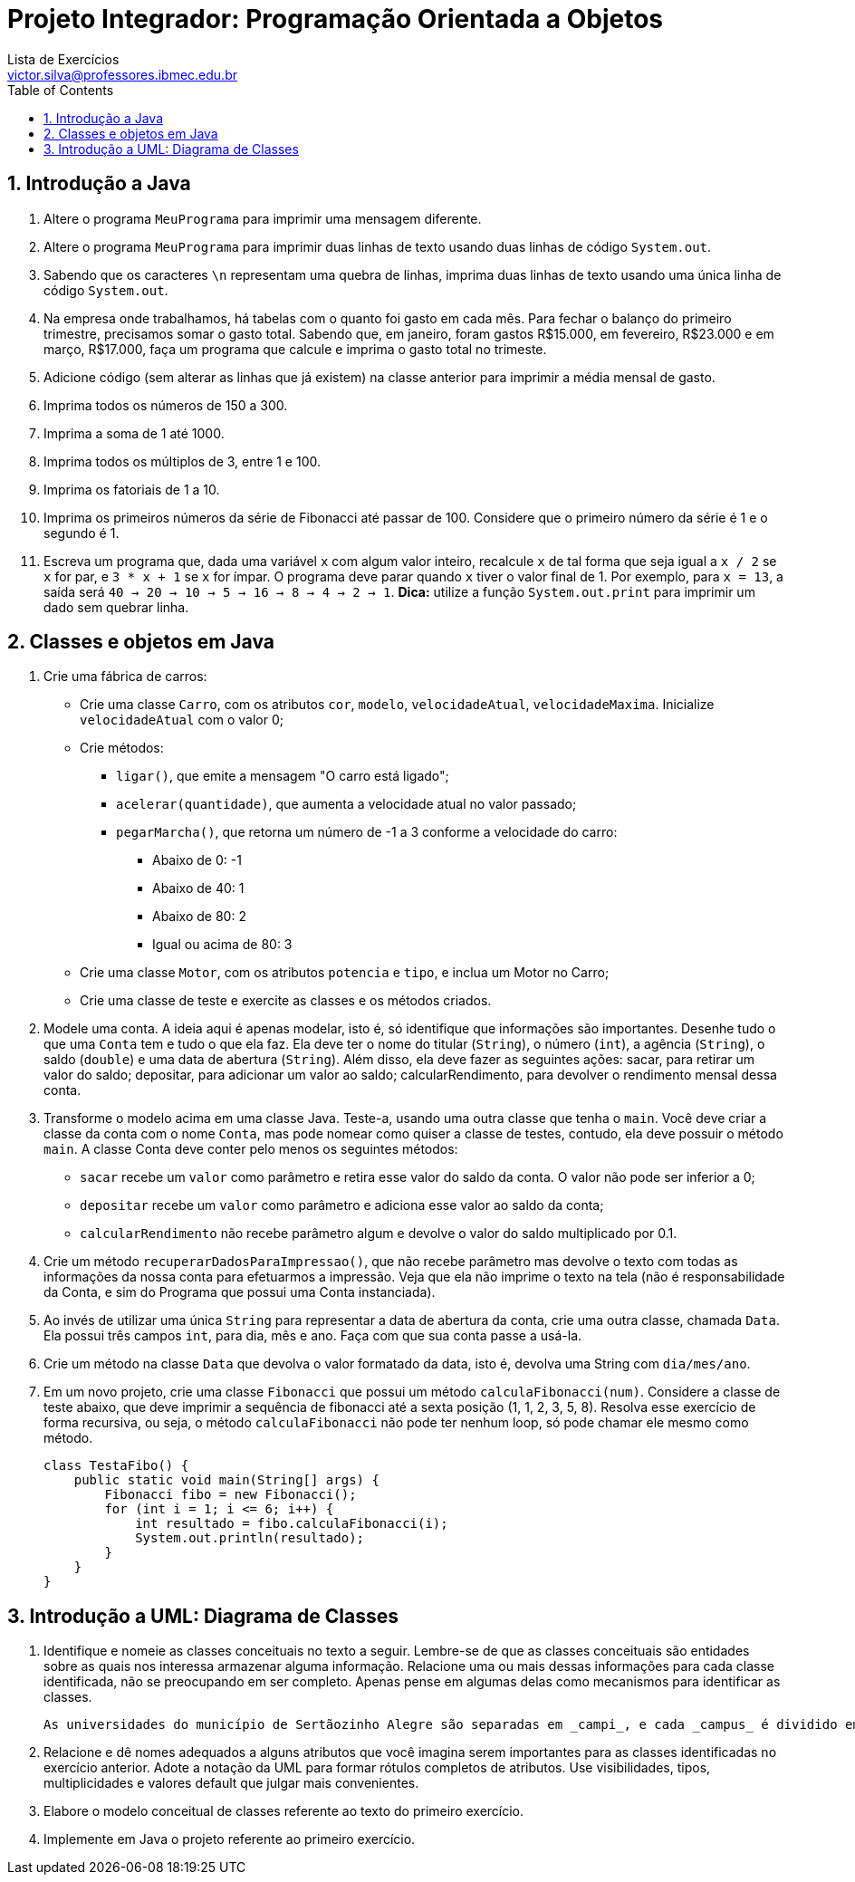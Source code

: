 = Projeto Integrador: Programação Orientada a Objetos
Lista de Exercícios <victor.silva@professores.ibmec.edu.br>
:stem:
:toc: left
:toclevels: 3
:imagesdir: img
:figure-caption: Figura
:table-caption: Tabela
:listing-caption: Algoritmo
:xrefstyle: short
:sectnums:

:stylesheet: manual.css
:icons: font

<<<

== Introdução a Java

. Altere o programa `MeuPrograma` para imprimir uma mensagem diferente.
. Altere o programa `MeuPrograma` para imprimir duas linhas de texto usando duas linhas de código `System.out`.
. Sabendo que os caracteres `\n` representam uma quebra de linhas, imprima duas linhas de texto usando uma única linha de código `System.out`.
. Na empresa onde trabalhamos, há tabelas com o quanto foi gasto em cada mês. Para fechar o balanço do primeiro trimestre, precisamos somar o gasto total. Sabendo que, em janeiro, foram gastos R$15.000, em fevereiro, R$23.000 e em março, R$17.000, faça um programa que calcule e imprima o gasto total no trimeste.
. Adicione código (sem alterar as linhas que já existem) na classe anterior para imprimir a média mensal de gasto.
. Imprima todos os números de 150 a 300.
. Imprima a soma de 1 até 1000.
. Imprima todos os múltiplos de 3, entre 1 e 100.
. Imprima os fatoriais de 1 a 10.
. Imprima os primeiros números da série de Fibonacci até passar de 100. Considere que o primeiro número da série é 1 e o segundo é 1.
. Escreva um programa que, dada uma variável `x` com algum valor inteiro, recalcule `x` de tal forma que seja igual a `x / 2` se `x` for par, e `3 * x + 1` se `x` for ímpar. O programa deve parar quando `x` tiver o valor final de 1. Por exemplo, para `x = 13`, a saída será `40 -> 20 -> 10 -> 5 -> 16 -> 8 -> 4 -> 2 -> 1`. *Dica:* utilize a função `System.out.print` para imprimir um dado sem quebrar linha.

== Classes e objetos em Java

. Crie uma fábrica de carros:

* Crie uma classe `Carro`, com os atributos `cor`, `modelo`, `velocidadeAtual`, `velocidadeMaxima`. Inicialize `velocidadeAtual` com o valor 0;
* Crie métodos:
    ** `ligar()`, que emite a mensagem "O carro está ligado";
    ** `acelerar(quantidade)`, que aumenta a velocidade atual no valor passado;
    ** `pegarMarcha()`, que retorna um número de -1 a 3 conforme a velocidade do carro:
        *** Abaixo de 0: -1
        *** Abaixo de 40: 1
        *** Abaixo de 80: 2
        *** Igual ou acima de 80: 3
* Crie uma classe `Motor`, com os atributos `potencia` e `tipo`, e inclua um Motor no Carro;
* Crie uma classe de teste e exercite as classes e os métodos criados.

. Modele uma conta. A ideia aqui é apenas modelar, isto é, só identifique que informações são importantes. Desenhe tudo o que uma `Conta` tem e tudo o que ela faz. Ela deve ter o nome do titular (`String`), o número (`int`), a agência (`String`), o saldo (`double`) e uma data de abertura (`String`). Além disso, ela deve fazer as seguintes ações: sacar, para retirar um valor do saldo; depositar, para adicionar um valor ao saldo; calcularRendimento, para devolver o rendimento mensal dessa conta.
. Transforme o modelo acima em uma classe Java. Teste-a, usando uma outra classe que tenha o `main`. Você deve criar a classe da conta com o nome `Conta`, mas pode nomear como quiser a classe de testes, contudo, ela deve possuir o método `main`. A classe Conta deve conter pelo menos os seguintes métodos:

* `sacar` recebe um `valor` como parâmetro e retira esse valor do saldo da conta. O valor não pode ser inferior a 0;
* `depositar` recebe um `valor` como parâmetro e adiciona esse valor ao saldo da conta;
* `calcularRendimento` não recebe parâmetro algum e devolve o valor do saldo multiplicado por 0.1.

. Crie um método `recuperarDadosParaImpressao()`, que não recebe parâmetro mas devolve o texto com todas as informações da nossa conta para efetuarmos a impressão. Veja que ela não imprime o texto na tela (não é responsabilidade da Conta, e sim do Programa que possui uma Conta instanciada).
. Ao invés de utilizar uma única `String` para representar a data de abertura da conta, crie uma outra classe, chamada `Data`. Ela possui três campos `int`, para dia, mês e ano. Faça com que sua conta passe a usá-la.
. Crie um método na classe `Data` que devolva o valor formatado da data, isto é, devolva uma String com `dia/mes/ano`.
. Em um novo projeto, crie uma classe `Fibonacci` que possui um método `calculaFibonacci(num)`. Considere a classe de teste abaixo, que deve imprimir a sequência de fibonacci até a sexta posição (1, 1, 2, 3, 5, 8). Resolva esse exercício de forma recursiva, ou seja, o método `calculaFibonacci` não pode ter nenhum loop, só pode chamar ele mesmo como método.

    class TestaFibo() {
        public static void main(String[] args) {
            Fibonacci fibo = new Fibonacci();
            for (int i = 1; i <= 6; i++) {
                int resultado = fibo.calculaFibonacci(i);
                System.out.println(resultado);
            }
        }
    }

== Introdução a UML: Diagrama de Classes

. Identifique e nomeie as classes conceituais no texto a seguir. Lembre-se de que as classes conceituais são entidades sobre as quais nos interessa armazenar alguma informação. Relacione uma ou mais dessas informações para cada classe identificada, não se preocupando em ser completo. Apenas pense em algumas delas como mecanismos para identificar as classes.

    As universidades do município de Sertãozinho Alegre são separadas em _campi_, e cada _campus_ é dividido em um ou mais departamentos (Letras, Matemática etc.). Um departamento é chefiado por um de seus professores, mas há casos em que esse cargo está vago. Não há acúmulo de chefia. Os professores podem estar alocados em um ou mais departamentos. Um departamento pode ser criado sem que haja professores alocados a ele. Um aluno pode estar matriculado em mais de uma universidade e pode frequentar mais de uma disciplina na mesma universidade. As universidades podem não ter alunos matriculados. Cada departamento tem seu conjunto específico de disciplinas (pelo menos uma). Cada disciplina pode ser ministrada por um ou mais professores. Cada professor pode ministrar qualquer número de disciplinas.

. Relacione e dê nomes adequados a alguns atributos que você imagina serem importantes para as classes identificadas no exercício anterior. Adote a notação da UML para formar rótulos completos de atributos. Use visibilidades, tipos, multiplicidades e valores default que julgar mais convenientes.
. Elabore o modelo conceitual de classes referente ao texto do primeiro exercício.
. Implemente em Java o projeto referente ao primeiro exercício.
